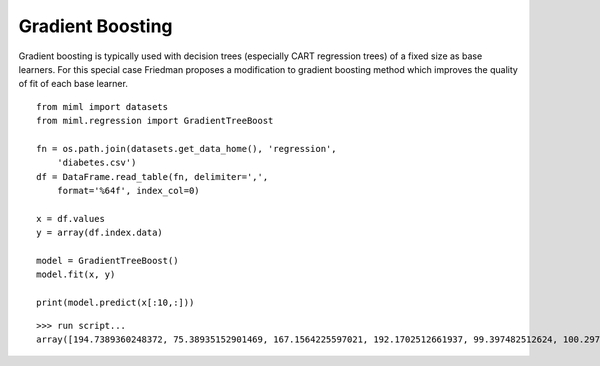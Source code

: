 .. _examples-miml-regression-gbt:

*************************************
Gradient Boosting
*************************************

Gradient boosting is typically used with decision trees (especially CART regression trees) of a fixed 
size as base learners. For this special case Friedman proposes a modification to gradient boosting 
method which improves the quality of fit of each base learner.

::

    from miml import datasets
    from miml.regression import GradientTreeBoost

    fn = os.path.join(datasets.get_data_home(), 'regression', 
        'diabetes.csv')
    df = DataFrame.read_table(fn, delimiter=',', 
        format='%64f', index_col=0)

    x = df.values
    y = array(df.index.data)

    model = GradientTreeBoost()
    model.fit(x, y)

    print(model.predict(x[:10,:]))
    
::

    >>> run script...
    array([194.7389360248372, 75.38935152901469, 167.1564225597021, 192.1702512661937, 99.397482512624, 100.2975566989432, 82.72846455873852, 91.96946209282093, 114.3010663633844, 219.91127834377713])
